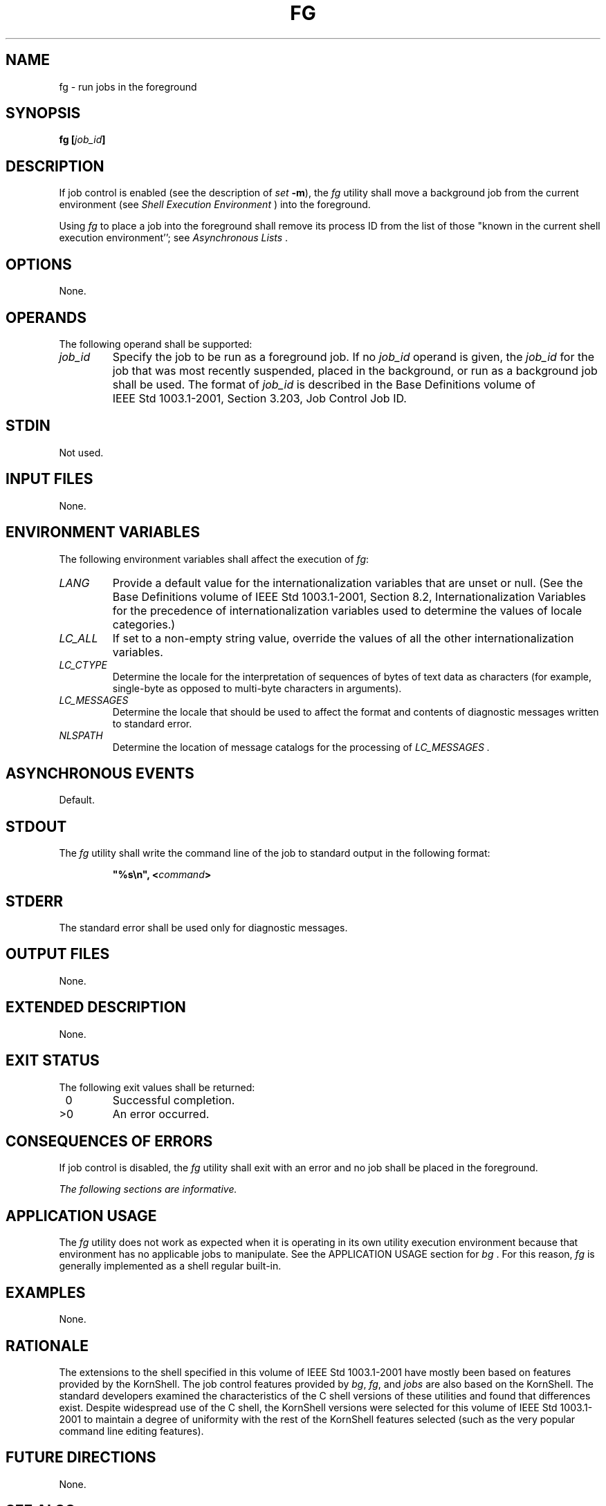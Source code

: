 .\" Copyright (c) 2001-2003 The Open Group, All Rights Reserved 
.TH "FG" 1 2003 "IEEE/The Open Group" "POSIX Programmer's Manual"
.\" fg 
.SH NAME
fg \- run jobs in the foreground
.SH SYNOPSIS
.LP
\fBfg\fP \fB[\fP\fIjob_id\fP\fB]\fP\fB\fP
.SH DESCRIPTION
.LP
If job control is enabled (see the description of \fIset\fP \fB-m\fP),
the
\fIfg\fP utility shall move a background job from the current environment
(see \fIShell
Execution Environment\fP ) into the foreground.
.LP
Using \fIfg\fP to place a job into the foreground shall remove its
process ID from the list of those "known in the current
shell execution environment''; see \fIAsynchronous Lists\fP .
.SH OPTIONS
.LP
None.
.SH OPERANDS
.LP
The following operand shall be supported:
.TP 7
\fIjob_id\fP
Specify the job to be run as a foreground job. If no \fIjob_id\fP
operand is given, the \fIjob_id\fP for the job that was
most recently suspended, placed in the background, or run as a background
job shall be used. The format of \fIjob_id\fP is
described in the Base Definitions volume of IEEE\ Std\ 1003.1-2001,
Section 3.203, Job Control Job ID.
.sp
.SH STDIN
.LP
Not used.
.SH INPUT FILES
.LP
None.
.SH ENVIRONMENT VARIABLES
.LP
The following environment variables shall affect the execution of
\fIfg\fP:
.TP 7
\fILANG\fP
Provide a default value for the internationalization variables that
are unset or null. (See the Base Definitions volume of
IEEE\ Std\ 1003.1-2001, Section 8.2, Internationalization Variables
for
the precedence of internationalization variables used to determine
the values of locale categories.)
.TP 7
\fILC_ALL\fP
If set to a non-empty string value, override the values of all the
other internationalization variables.
.TP 7
\fILC_CTYPE\fP
Determine the locale for the interpretation of sequences of bytes
of text data as characters (for example, single-byte as
opposed to multi-byte characters in arguments).
.TP 7
\fILC_MESSAGES\fP
Determine the locale that should be used to affect the format and
contents of diagnostic messages written to standard
error.
.TP 7
\fINLSPATH\fP
Determine the location of message catalogs for the processing of \fILC_MESSAGES
\&.\fP 
.sp
.SH ASYNCHRONOUS EVENTS
.LP
Default.
.SH STDOUT
.LP
The \fIfg\fP utility shall write the command line of the job to standard
output in the following format:
.sp
.RS
.nf

\fB"%s\\n", <\fP\fIcommand\fP\fB>
\fP
.fi
.RE
.SH STDERR
.LP
The standard error shall be used only for diagnostic messages.
.SH OUTPUT FILES
.LP
None.
.SH EXTENDED DESCRIPTION
.LP
None.
.SH EXIT STATUS
.LP
The following exit values shall be returned:
.TP 7
\ 0
Successful completion.
.TP 7
>0
An error occurred.
.sp
.SH CONSEQUENCES OF ERRORS
.LP
If job control is disabled, the \fIfg\fP utility shall exit with an
error and no job shall be placed in the foreground.
.LP
\fIThe following sections are informative.\fP
.SH APPLICATION USAGE
.LP
The \fIfg\fP utility does not work as expected when it is operating
in its own utility execution environment because that
environment has no applicable jobs to manipulate. See the APPLICATION
USAGE section for \fIbg\fP . For this
reason, \fIfg\fP is generally implemented as a shell regular built-in.
.SH EXAMPLES
.LP
None.
.SH RATIONALE
.LP
The extensions to the shell specified in this volume of IEEE\ Std\ 1003.1-2001
have mostly been based on features
provided by the KornShell. The job control features provided by \fIbg\fP,
\fIfg\fP, and \fIjobs\fP are also based on the KornShell. The standard
developers examined the characteristics
of the C shell versions of these utilities and found that differences
exist. Despite widespread use of the C shell, the KornShell
versions were selected for this volume of IEEE\ Std\ 1003.1-2001 to
maintain a degree of uniformity with the rest of the
KornShell features selected (such as the very popular command line
editing features).
.SH FUTURE DIRECTIONS
.LP
None.
.SH SEE ALSO
.LP
\fIAsynchronous Lists\fP, \fIShell Execution
Environment\fP, \fIbg\fP, \fIkill\fP(), \fIjobs\fP,
\fIwait\fP()
.SH COPYRIGHT
Portions of this text are reprinted and reproduced in electronic form
from IEEE Std 1003.1, 2003 Edition, Standard for Information Technology
-- Portable Operating System Interface (POSIX), The Open Group Base
Specifications Issue 6, Copyright (C) 2001-2003 by the Institute of
Electrical and Electronics Engineers, Inc and The Open Group. In the
event of any discrepancy between this version and the original IEEE and
The Open Group Standard, the original IEEE and The Open Group Standard
is the referee document. The original Standard can be obtained online at
http://www.opengroup.org/unix/online.html .
